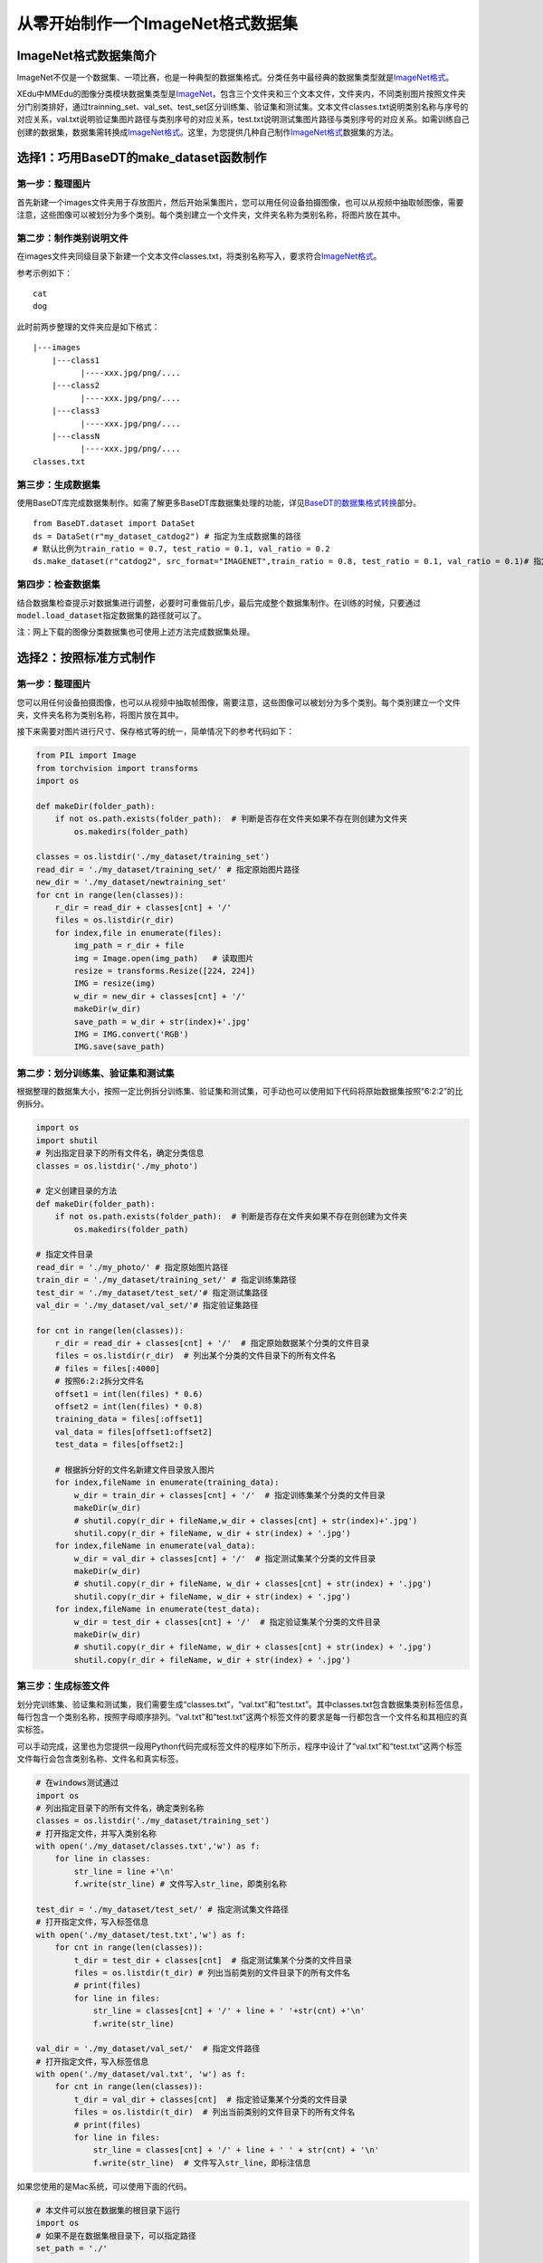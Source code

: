 从零开始制作一个ImageNet格式数据集
----------------------------------

ImageNet格式数据集简介
~~~~~~~~~~~~~~~~~~~~~~

ImageNet不仅是一个数据集、一项比赛，也是一种典型的数据集格式。分类任务中最经典的数据集类型就是\ `ImageNet格式 <https://xedu.readthedocs.io/zh/latest/mmedu/introduction.html#imagenet>`__\ 。

XEdu中MMEdu的图像分类模块数据集类型是\ `ImageNet <https://xedu.readthedocs.io/zh/latest/mmedu/introduction.html#imagenet>`__\ ，包含三个文件夹和三个文本文件，文件夹内，不同类别图片按照文件夹分门别类排好，通过trainning_set、val_set、test_set区分训练集、验证集和测试集。文本文件classes.txt说明类别名称与序号的对应关系，val.txt说明验证集图片路径与类别序号的对应关系，test.txt说明测试集图片路径与类别序号的对应关系。如需训练自己创建的数据集，数据集需转换成\ `ImageNet格式 <https://xedu.readthedocs.io/zh/latest/mmedu/introduction.html#imagenet>`__\ 。这里，为您提供几种自己制作\ `ImageNet格式 <https://xedu.readthedocs.io/zh/latest/mmedu/introduction.html#imagenet>`__\ 数据集的方法。

选择1：巧用BaseDT的make_dataset函数制作
~~~~~~~~~~~~~~~~~~~~~~~~~~~~~~~~~~~~~~~

第一步：整理图片
^^^^^^^^^^^^^^^^

首先新建一个images文件夹用于存放图片，然后开始采集图片，您可以用任何设备拍摄图像，也可以从视频中抽取帧图像，需要注意，这些图像可以被划分为多个类别。每个类别建立一个文件夹，文件夹名称为类别名称，将图片放在其中。

第二步：制作类别说明文件
^^^^^^^^^^^^^^^^^^^^^^^^

在images文件夹同级目录下新建一个文本文件classes.txt，将类别名称写入，要求符合\ `ImageNet格式 <https://xedu.readthedocs.io/zh/latest/mmedu/introduction.html#imagenet>`__\ 。

参考示例如下：

::

   cat
   dog

此时前两步整理的文件夹应是如下格式：

::

   |---images
       |---class1
             |----xxx.jpg/png/....
       |---class2
             |----xxx.jpg/png/....
       |---class3
             |----xxx.jpg/png/....
       |---classN
             |----xxx.jpg/png/....
   classes.txt

第三步：生成数据集
^^^^^^^^^^^^^^^^^^

使用BaseDT库完成数据集制作。如需了解更多BaseDT库数据集处理的功能，详见\ `BaseDT的数据集格式转换 <https://xedu.readthedocs.io/zh/latest/basedt/introduction.html#id7>`__\ 部分。

::

   from BaseDT.dataset import DataSet
   ds = DataSet(r"my_dataset_catdog2") # 指定为生成数据集的路径
   # 默认比例为train_ratio = 0.7, test_ratio = 0.1, val_ratio = 0.2
   ds.make_dataset(r"catdog2", src_format="IMAGENET",train_ratio = 0.8, test_ratio = 0.1, val_ratio = 0.1)# 指定原始数据集的路径，数据集格式选择IMAGENET

第四步：检查数据集
^^^^^^^^^^^^^^^^^^

结合数据集检查提示对数据集进行调整，必要时可重做前几步，最后完成整个数据集制作。在训练的时候，只要通过\ ``model.load_dataset``\ 指定数据集的路径就可以了。

注：网上下载的图像分类数据集也可使用上述方法完成数据集处理。

选择2：按照标准方式制作
~~~~~~~~~~~~~~~~~~~~~~~

.. _第一步整理图片-1:

第一步：整理图片
^^^^^^^^^^^^^^^^

您可以用任何设备拍摄图像，也可以从视频中抽取帧图像，需要注意，这些图像可以被划分为多个类别。每个类别建立一个文件夹，文件夹名称为类别名称，将图片放在其中。

接下来需要对图片进行尺寸、保存格式等的统一，简单情况下的参考代码如下：

.. code:: plain

   from PIL import Image
   from torchvision import transforms
   import os

   def makeDir(folder_path):
       if not os.path.exists(folder_path):  # 判断是否存在文件夹如果不存在则创建为文件夹
           os.makedirs(folder_path)

   classes = os.listdir('./my_dataset/training_set')
   read_dir = './my_dataset/training_set/' # 指定原始图片路径
   new_dir = './my_dataset/newtraining_set'
   for cnt in range(len(classes)):
       r_dir = read_dir + classes[cnt] + '/'
       files = os.listdir(r_dir)
       for index,file in enumerate(files):
           img_path = r_dir + file
           img = Image.open(img_path)   # 读取图片
           resize = transforms.Resize([224, 224])
           IMG = resize(img)
           w_dir = new_dir + classes[cnt] + '/'
           makeDir(w_dir)
           save_path = w_dir + str(index)+'.jpg'
           IMG = IMG.convert('RGB')
           IMG.save(save_path)

第二步：划分训练集、验证集和测试集
^^^^^^^^^^^^^^^^^^^^^^^^^^^^^^^^^^

根据整理的数据集大小，按照一定比例拆分训练集、验证集和测试集，可手动也可以使用如下代码将原始数据集按照“6:2:2”的比例拆分。

.. code:: plain

   import os
   import shutil
   # 列出指定目录下的所有文件名，确定分类信息
   classes = os.listdir('./my_photo')

   # 定义创建目录的方法
   def makeDir(folder_path):
       if not os.path.exists(folder_path):  # 判断是否存在文件夹如果不存在则创建为文件夹
           os.makedirs(folder_path)

   # 指定文件目录
   read_dir = './my_photo/' # 指定原始图片路径
   train_dir = './my_dataset/training_set/' # 指定训练集路径
   test_dir = './my_dataset/test_set/'# 指定测试集路径
   val_dir = './my_dataset/val_set/'# 指定验证集路径

   for cnt in range(len(classes)):
       r_dir = read_dir + classes[cnt] + '/'  # 指定原始数据某个分类的文件目录
       files = os.listdir(r_dir)  # 列出某个分类的文件目录下的所有文件名
       # files = files[:4000]
       # 按照6:2:2拆分文件名
       offset1 = int(len(files) * 0.6)
       offset2 = int(len(files) * 0.8)
       training_data = files[:offset1]
       val_data = files[offset1:offset2]
       test_data = files[offset2:]

       # 根据拆分好的文件名新建文件目录放入图片
       for index,fileName in enumerate(training_data):
           w_dir = train_dir + classes[cnt] + '/'  # 指定训练集某个分类的文件目录
           makeDir(w_dir)
           # shutil.copy(r_dir + fileName,w_dir + classes[cnt] + str(index)+'.jpg')
           shutil.copy(r_dir + fileName, w_dir + str(index) + '.jpg')
       for index,fileName in enumerate(val_data):
           w_dir = val_dir + classes[cnt] + '/'  # 指定测试集某个分类的文件目录
           makeDir(w_dir)
           # shutil.copy(r_dir + fileName, w_dir + classes[cnt] + str(index) + '.jpg')
           shutil.copy(r_dir + fileName, w_dir + str(index) + '.jpg')
       for index,fileName in enumerate(test_data):
           w_dir = test_dir + classes[cnt] + '/'  # 指定验证集某个分类的文件目录
           makeDir(w_dir)
           # shutil.copy(r_dir + fileName, w_dir + classes[cnt] + str(index) + '.jpg')
           shutil.copy(r_dir + fileName, w_dir + str(index) + '.jpg')

第三步：生成标签文件
^^^^^^^^^^^^^^^^^^^^

划分完训练集、验证集和测试集，我们需要生成“classes.txt”，“val.txt”和“test.txt”。其中classes.txt包含数据集类别标签信息，每行包含一个类别名称，按照字母顺序排列。“val.txt”和“test.txt”这两个标签文件的要求是每一行都包含一个文件名和其相应的真实标签。

可以手动完成，这里也为您提供一段用Python代码完成标签文件的程序如下所示，程序中设计了“val.txt”和“test.txt”这两个标签文件每行会包含类别名称、文件名和真实标签。

.. code:: plain

   # 在windows测试通过
   import os
   # 列出指定目录下的所有文件名，确定类别名称
   classes = os.listdir('./my_dataset/training_set')
   # 打开指定文件，并写入类别名称
   with open('./my_dataset/classes.txt','w') as f:
       for line in classes:
           str_line = line +'\n'
           f.write(str_line) # 文件写入str_line，即类别名称

   test_dir = './my_dataset/test_set/' # 指定测试集文件路径
   # 打开指定文件，写入标签信息
   with open('./my_dataset/test.txt','w') as f:
       for cnt in range(len(classes)):
           t_dir = test_dir + classes[cnt]  # 指定测试集某个分类的文件目录
           files = os.listdir(t_dir) # 列出当前类别的文件目录下的所有文件名
           # print(files)
           for line in files:
               str_line = classes[cnt] + '/' + line + ' '+str(cnt) +'\n' 
               f.write(str_line) 

   val_dir = './my_dataset/val_set/'  # 指定文件路径
   # 打开指定文件，写入标签信息
   with open('./my_dataset/val.txt', 'w') as f:
       for cnt in range(len(classes)):
           t_dir = val_dir + classes[cnt]  # 指定验证集某个分类的文件目录
           files = os.listdir(t_dir)  # 列出当前类别的文件目录下的所有文件名
           # print(files)
           for line in files:
               str_line = classes[cnt] + '/' + line + ' ' + str(cnt) + '\n'
               f.write(str_line)  # 文件写入str_line，即标注信息

如果您使用的是Mac系统，可以使用下面的代码。

.. code:: plain

   # 本文件可以放在数据集的根目录下运行
   import os
   # 如果不是在数据集根目录下，可以指定路径
   set_path = './' 

   templist = os.listdir(set_path +'training_set')
   # 处理mac的特殊文件夹
   classes = []
   for line in templist:
       if line[0] !='.':
           classes.append(line)
       
   with open(set_path +'classes.txt','w') as f:
       for line in classes: 
           str_line = line +'\n'
           f.write(str_line) # 文件分行写入，即类别名称

   val_dir = set_path +'val_set/'  # 指定验证集文件路径
   # 打开指定文件，写入标签信息
   with open(set_path +'val.txt', 'w') as f:
       for cnt in range(len(classes)):
           t_dir = val_dir + classes[cnt]  # 指定验证集某个分类的文件目录
           files = os.listdir(t_dir)  # 列出当前类别的文件目录下的所有文件名
           # print(files)
           for line in files:
               str_line = classes[cnt] + '/' + line + ' ' + str(cnt) + '\n'
               f.write(str_line)  # 文件写入str_line，即标注信息

   test_dir = set_path +'test_set/' # 指定测试集文件路径
   # 打开指定文件，写入标签信息
   with open(set_path +'test.txt','w') as f:
       for cnt in range(len(classes)):
           t_dir = test_dir + classes[cnt]  # 指定测试集某个分类的文件目录
           files = os.listdir(t_dir) # 列出当前类别的文件目录下的所有文件名
           # print(files)
           for line in files:
               str_line = classes[cnt] + '/' + line + ' '+str(cnt) +'\n'
               f.write(str_line)

第四步：给数据集命名
^^^^^^^^^^^^^^^^^^^^

最后，我们将这些文件放在一个文件夹中，命名为数据集的名称。这样，在训练的时候，只要通过\ ``model.load_dataset``\ 指定数据集的路径就可以了。

选择3：巧用XEdu自动补齐功能快速制作
~~~~~~~~~~~~~~~~~~~~~~~~~~~~~~~~~~~

如果您觉得整理规范格式数据集有点困难，其实您只收集了图片按照类别存放，然后完成训练集（trainning_set）、验证集（val_set）和测试集（test_set）等的拆分，最后整理在一个大的文件夹下作为您的数据集也可以符合要求。此时指定数据集路径后同样可以训练模型，因为XEdu拥有检测数据集的功能，如您的数据集缺失txt文件，会自动帮您生成“classes.txt”，“val.txt”等（如存在对应的数据文件夹）开始训练。这些txt文件会生成在您指定的数据集路径下，即帮您补齐数据集。



.. Note::   

  选择2和选择3制作的数据集自查：数据集制作完成后如想要检查数据集，可使用BaseDT的\ `数据集格式检查 <https://xedu.readthedocs.io/zh/latest/basedt/introduction.html#id9>`__\ 功能，结合数据集检查提示对数据集进行调整，最后完成整个数据集制作。
